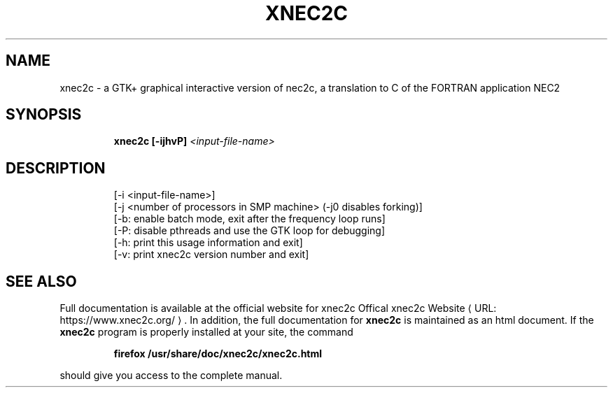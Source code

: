 .de URL
\\$2 \(laURL: \\$1 \(ra\\$3
..
.TH XNEC2C "1" "March 2022" "xnec2c 4.4.11" "User Commands"
.SH NAME
xnec2c \- a GTK+ graphical interactive version of nec2c,
a translation to C of the FORTRAN application NEC2
.SH SYNOPSIS
.IP
.B xnec2c [\-ijhvP]
\fI\,<input-file-name>\/\fR
.SH DESCRIPTION
.PD 0
.IP
[\-i <input\-file\-name>]
.IP
[\-j <number of processors in SMP machine> (-j0 disables forking)]
.IP
[\-b: enable batch mode, exit after the frequency loop runs]
.IP
[\-P: disable pthreads and use the GTK loop for debugging]
.IP
[\-h: print this usage information and exit]
.IP
[\-v: print xnec2c version number and exit]
.SH "SEE ALSO"
Full documentation is available at the official website for xnec2c
.URL "https://www.xnec2c.org/" "Offical xnec2c Website" .
In addition, the full documentation for
.B xnec2c
is maintained as an html document.  If the
.B xnec2c
program is properly installed at your site, the command
.PD 1
.IP
.B firefox /usr/share/doc/xnec2c/xnec2c.html
.PP
should give you access to the complete manual.

